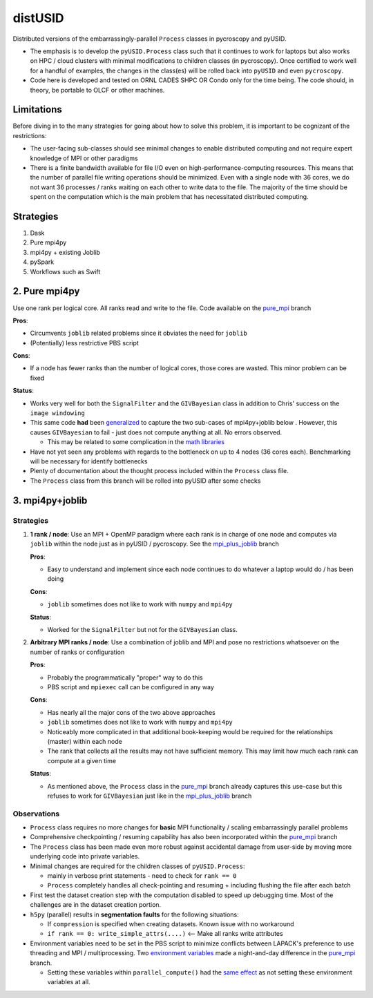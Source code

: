 distUSID
=======

Distributed versions of the embarrassingly-parallel ``Process`` classes in pycroscopy and pyUSID.

* The emphasis is to develop the ``pyUSID.Process`` class such that it continues to work for laptops but also works on HPC / cloud clusters with minimal modifications to children classes (in pycroscopy).
  Once certified to work well for a handful of examples, the changes in the class(es) will be rolled back into ``pyUSID`` and even ``pycroscopy``.
* Code here is developed and tested on ORNL CADES SHPC OR Condo only for the time being. The code should, in theory, be portable to OLCF or other machines.

Limitations
-----------
Before diving in to the many strategies for going about how to solve this problem, it is important to be cognizant of the restrictions:

* The user-facing sub-classes should see minimal changes to enable distributed computing and not require expert knowledge of MPI or other paradigms
* There is a finite bandwidth available for file I/O even on high-performance-computing resources. This means that the number of parallel file writing
  operations should be minimized. Even with a single node with 36 cores, we do not want 36 processes / ranks waiting on each other to write data to the file.
  The majority of the time should be spent on the computation which is the main problem that has necessitated distributed computing.

Strategies
----------
#. Dask
#. Pure mpi4py
#. mpi4py + existing Joblib
#. pySpark
#. Workflows such as Swift

2. Pure mpi4py
--------------
Use one rank per logical core. All ranks read and write to the file. Code available on the `pure_mpi <https://github.com/pycroscopy/distUSID/tree/pure_mpi>`_ branch

**Pros**:

* Circumvents ``joblib`` related problems since it obviates the need for ``joblib``
* (Potentially) less restrictive PBS script

**Cons**:

* If a node has fewer ranks than the number of logical cores, those cores are wasted. This minor problem can be fixed

**Status**:

* Works very well for both the ``SignalFilter`` and the ``GIVBayesian`` class in addition to Chris' success on the ``image windowing``
* This same code **had** been `generalized <https://github.com/pycroscopy/distUSID/commit/4e4e367230c9a85540828b7d8e56cc261f135fae>`_
  to capture the two sub-cases of mpi4py+joblib below . However, this causes ``GIVBayesian`` to fail - just does not compute anything at all. No errors observed.

  * This may be related to some complication in the `math libraries <https://github.com/pycroscopy/distUSID/commit/3930df86c6119226702628145090726ad1f00312>`_
* Have not yet seen any problems with regards to the bottleneck on up to 4 nodes (36 cores each). Benchmarking will be necessary for identify bottlenecks
* Plenty of documentation about the thought process included within the ``Process`` class file.
* The ``Process`` class from this branch will be rolled into pyUSID after some checks

3. mpi4py+joblib
----------------
Strategies
~~~~~~~~~~
#. **1 rank / node**: Use an MPI + OpenMP paradigm where each rank is in charge of one node and computes via ``joblib`` within the node just as in pyUSID / pycroscopy. See the `mpi_plus_joblib <https://github.com/pycroscopy/distUSID/tree/mpi_plus_joblib)>`_ branch

   **Pros**:

   * Easy to understand and implement since each node continues to do whatever a laptop would do / has been doing

   **Cons**:

   * ``joblib`` sometimes does not like to work with ``numpy`` and ``mpi4py``

   **Status**:

   * Worked for the ``SignalFilter`` but not for the ``GIVBayesian`` class.

#. **Arbitrary MPI ranks / node**: Use a combination of joblib and MPI and pose no restrictions whatsoever on the number of ranks or configuration

   **Pros**:

   * Probably the programmatically "proper" way to do this
   * PBS script and ``mpiexec`` call can be configured in any way

   **Cons**:

   * Has nearly all the major cons of the two above approaches
   * ``joblib`` sometimes does not like to work with ``numpy`` and ``mpi4py``
   * Noticeably more complicated in that additional book-keeping would be required for the relationships (master) within each node
   * The rank that collects all the results may not have sufficient memory. This may limit how much each rank can compute at a given time

   **Status**:

   * As mentioned above, the ``Process`` class in the `pure_mpi <https://github.com/pycroscopy/distUSID/tree/pure_mpi>`_ branch already
     captures this use-case but this refuses to work for ``GIVBayesian`` just like in the `mpi_plus_joblib <https://github.com/pycroscopy/distUSID/tree/mpi_plus_joblib)>`_ branch

Observations
~~~~~~~~~~~~
* ``Process`` class requires no more changes for **basic** MPI functionality / scaling embarrassingly parallel problems
* Comprehensive checkpointing / resuming capability has also been incorporated within the `pure_mpi <https://github.com/pycroscopy/distUSID/tree/pure_mpi>`_ branch
* The ``Process`` class has been made even more robust against accidental damage from user-side by moving more underlying code into private variables.
* Minimal changes are required for the children classes of ``pyUSID.Process``:

  * mainly in verbose print statements - need to check for ``rank == 0``
  * ``Process`` completely handles all check-pointing and resuming + including flushing the file after each batch
* First test the dataset creation step with the computation disabled to speed up debugging time. Most of the challenges are in the dataset creation portion.
* ``h5py`` (parallel) results in **segmentation faults** for the following situations:

  * If ``compression`` is specified when creating datasets. Known issue with no workaround
  * ``if rank == 0: write_simple_attrs(....)`` <-- Make all ranks write attributes
* Environment variables need to be set in the PBS script to minimize conflicts between LAPACK's preference to use threading and MPI / multiprocessing.
  Two `environment variables <https://github.com/pycroscopy/distUSID/commit/72d8ac086ee974a4ed644fbe55738d198b7265ec>`_ made a night-and-day difference
  in the `pure_mpi <https://github.com/pycroscopy/distUSID/tree/pure_mpi>`_ branch.

  * Setting these variables within ``parallel_compute()`` had the `same effect <https://github.com/pycroscopy/distUSID/commit/3ccdacfa32ac97af7eb9994a1562ea9c0caf51e5>`_ as not setting these environment variables at all.
